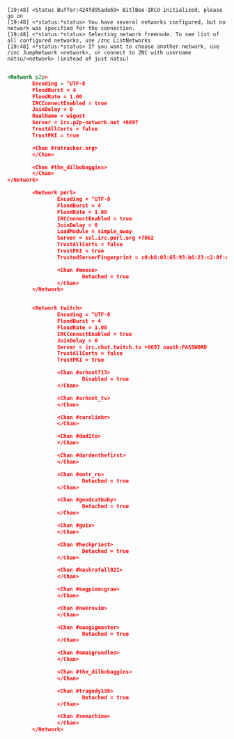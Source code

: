 :PROPERTIES:
:ID:       d6b72f83-cbcd-4cc0-b9dc-336ed4523c90
:END:
#+begin_example
[19:48] <Status Buffer:424fd95ada69> BitlBee-IRCd initialized, please go on
[19:48] <*status:*status> You have several networks configured, but no network was specified for the connection.
[19:48] <*status:*status> Selecting network freenode. To see list of all configured networks, use /znc ListNetworks
[19:48] <*status:*status> If you want to choose another network, use /znc JumpNetwork <network>, or connect to ZNC with username natsu/<network> (instead of just natsu)
#+end_example

#+BEGIN_SRC xml

  <Network p2p>
          Encoding = ^UTF-8
          FloodBurst = 4
          FloodRate = 1.00
          IRCConnectEnabled = true
          JoinDelay = 0
          RealName = wigust
          Server = irc.p2p-network.net +6697
          TrustAllCerts = false
          TrustPKI = true

          <Chan #rutracker.org>
          </Chan>

          <Chan #the_dilbobaggins>
          </Chan>
  </Network>

          <Network perl>
                  Encoding = ^UTF-8
                  FloodBurst = 4
                  FloodRate = 1.00
                  IRCConnectEnabled = true
                  JoinDelay = 0
                  LoadModule = simple_away
                  Server = ssl.irc.perl.org +7062
                  TrustAllCerts = false
                  TrustPKI = true
                  TrustedServerFingerprint = c0:b8:03:65:93:b6:23:c2:0f:e7:e7:0c:e5:07:24:5f:cb:20:1c:ca:ee:e0:b5:76:a9:0e:6e:3c:a9:87:59:af

                  <Chan #moose>
                          Detached = true
                  </Chan>
          </Network>


          <Network twitch>
                  Encoding = ^UTF-8
                  FloodBurst = 4
                  FloodRate = 1.00
                  IRCConnectEnabled = true
                  JoinDelay = 0
                  Server = irc.chat.twitch.tv +6697 oauth:PASSWORD
                  TrustAllCerts = false
                  TrustPKI = true

                  <Chan #arhont713>
                          Disabled = true
                  </Chan>

                  <Chan #arhont_tv>
                  </Chan>

                  <Chan #carolinhr>
                  </Chan>

                  <Chan #dad1to>
                  </Chan>

                  <Chan #dardenthefirst>
                  </Chan>

                  <Chan #entr_ru>
                          Detached = true
                  </Chan>

                  <Chan #goodcatbaby>
                          Detached = true
                  </Chan>

                  <Chan #guix>
                  </Chan>

                  <Chan #heckpriest>
                          Detached = true
                  </Chan>

                  <Chan #kashrafall021>
                  </Chan>

                  <Chan #magpiemcgraw>
                  </Chan>

                  <Chan #nekrovim>
                  </Chan>

                  <Chan #oaogigmaster>
                          Detached = true
                  </Chan>

                  <Chan #omaigrundles>
                  </Chan>

                  <Chan #the_dilbobaggins>
                  </Chan>

                  <Chan #tragedy138>
                          Detached = true
                  </Chan>

                  <Chan #xomachine>
                  </Chan>
          </Network>
#+END_SRC
